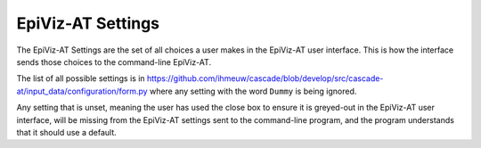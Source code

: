 .. _epiviz-settings:

EpiViz-AT Settings
==================

The EpiViz-AT Settings are the set of all choices a user
makes in the EpiViz-AT user interface. This is how the interface
sends those choices to the command-line EpiViz-AT.

The list of all possible settings is in
https://github.com/ihmeuw/cascade/blob/develop/src/cascade-at/input_data/configuration/form.py
where any setting with the word ``Dummy`` is being ignored.

Any setting that is unset, meaning the user has used the
close box to ensure it is greyed-out in the EpiViz-AT user interface,
will be missing from the EpiViz-AT settings sent to the command-line
program, and the program understands that it should use a default.
